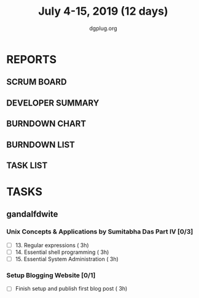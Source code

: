 #+TITLE: July 4-15, 2019 (12 days)
#+AUTHOR: dgplug.org
#+EMAIL: users@lists.dgplug.org
#+PROPERTY: Effort_ALL 0 0:05 0:10 0:30 1:00 2:00 3:00 4:00
#+COLUMNS: %35ITEM %TASKID %OWNER %3PRIORITY %TODO %5ESTIMATED{+} %3ACTUAL{+}
* REPORTS
** SCRUM BOARD
#+BEGIN: block-update-board
#+END:
** DEVELOPER SUMMARY
#+BEGIN: block-update-summary
#+END:
** BURNDOWN CHART
#+BEGIN: block-update-graph
#+END:
** BURNDOWN LIST
#+PLOT: title:"Burndown" ind:1 deps:(3 4) set:"term dumb" set:"xtics scale 0.5" set:"ytics scale 0.5" file:"burndown.plt" set:"xrange [0:17]"
#+BEGIN: block-update-burndown
#+END:
** TASK LIST
#+BEGIN: columnview :hlines 2 :maxlevel 5 :id "TASKS"
#+END:
* TASKS
  :PROPERTIES:
  :ID:       TASKS
  :SPRINTLENGTH: 12
  :SPRINTSTART: <2019-07-04 Thu>
  :wpd-gandalfdwite: 1
  :END:
** gandalfdwite
*** Unix Concepts & Applications by Sumitabha Das Part IV [0/3]
   :PROPERTIES:
   :ESTIMATED: 9
   :ACTUAL:
   :OWNER: gandalfdwite
   :ID: READ.1553532278
   :TASKID: READ.1553532278
   :END:
   - [ ] 13. Regular expressions                 ( 3h)
   - [ ] 14. Essential shell programming         ( 3h)
   - [ ] 15. Essential System Administration     ( 3h)
*** Setup Blogging Website [0/1]
    :PROPERTIES:
    :ESTIMATED: 3
    :ACTUAL:
    :OWNER: gandalfdwite
    :ID: Do.1562171060
    :TASKID: Do.1562171060
    :END:
    - [ ] Finish setup and publish first blog post  ( 3h)
